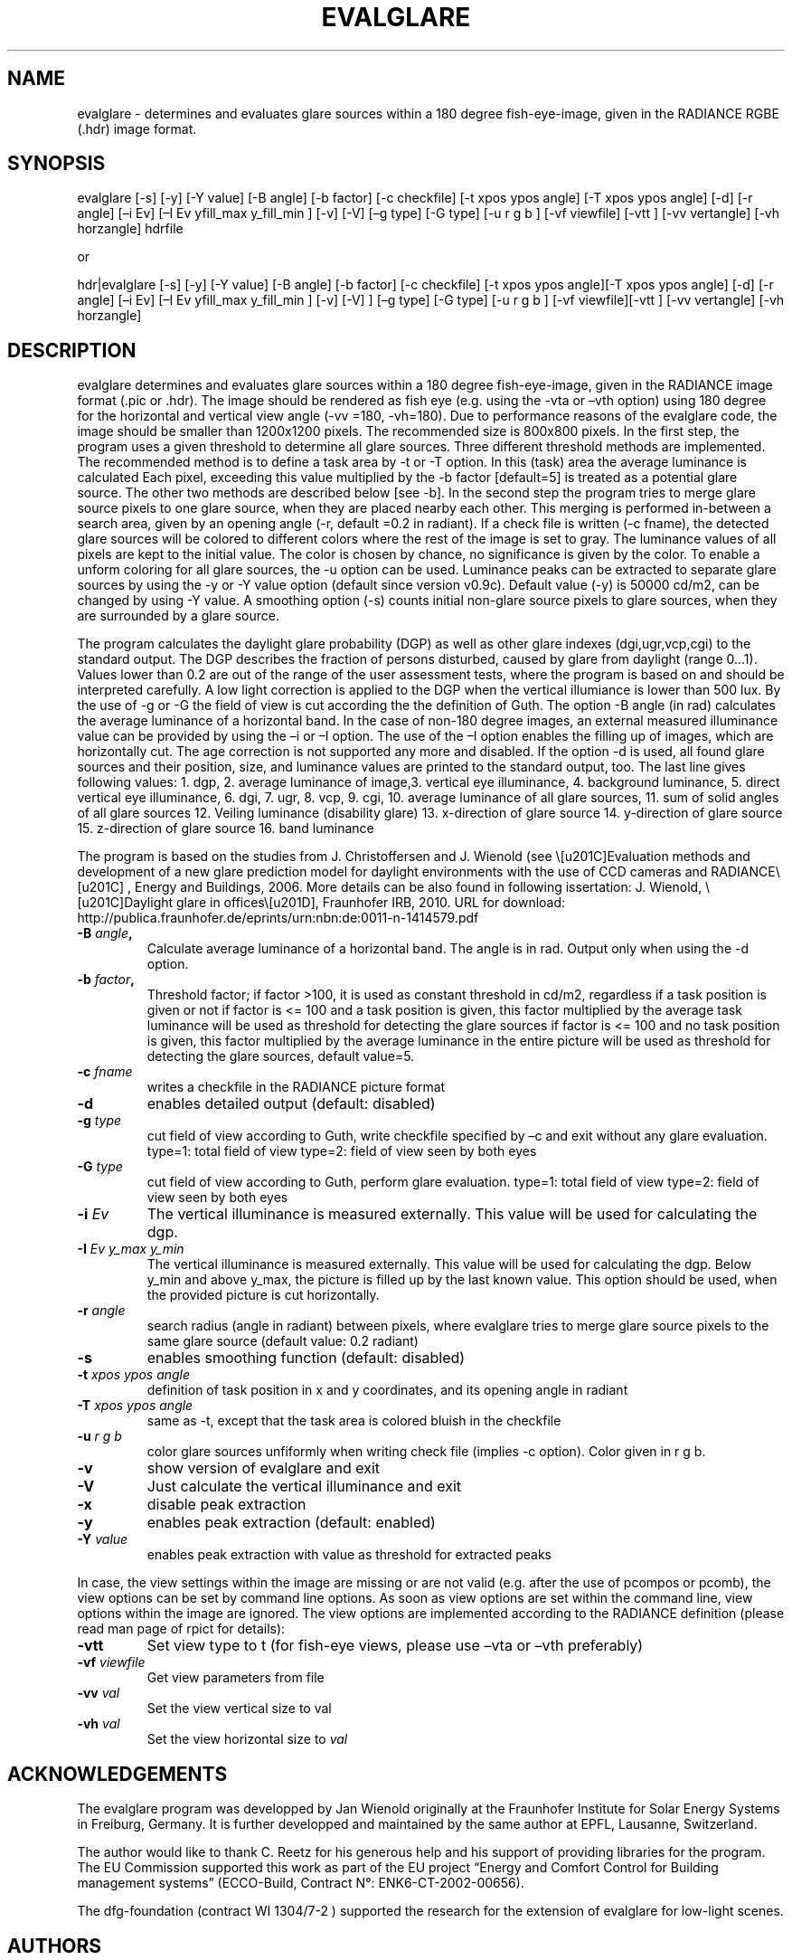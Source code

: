 .\" RCSid $Id: evalglare.1,v 1.1 2015/08/12 23:07:59 greg Exp $
.TH EVALGLARE 1 7/30/15 RADIANCE
.SH NAME
.PP
evalglare \- determines and evaluates glare sources within a 180 degree
fish\-eye\-image, given in the RADIANCE RGBE (.hdr) image format.
.SH SYNOPSIS
.PP
evalglare [\-s] [\-y] [\-Y value] [\-B angle] [\-b factor] [\-c checkfile]
[\-t xpos ypos angle] [\-T xpos ypos angle] [\-d] [\-r angle] [\[en]i
Ev] [\[en]I Ev yfill_max y_fill_min ] [\-v] [\-V] [\[en]g type] [\-G
type] [\-u r g b ] [\-vf viewfile] [\-vtt ] [\-vv vertangle] [\-vh horzangle] hdrfile
.PP
or
.PP
hdr|evalglare [\-s] [\-y] [\-Y value] [\-B angle] [\-b factor] [\-c
checkfile] [\-t xpos ypos angle][\-T xpos ypos angle] [\-d] [\-r angle]
[\[en]i Ev] [\[en]I Ev yfill_max y_fill_min ] [\-v] [\-V] ] [\[en]g
type] [\-G type] [\-u r g b ] [\-vf viewfile][\-vtt ] [\-vv vertangle] [\-vh
horzangle]
.SH DESCRIPTION
.PP
evalglare determines and evaluates glare sources within a 180 degree
fish\-eye\-image, given in the RADIANCE image format (.pic or .hdr).
The image should be rendered as fish eye (e.g.
using the \-vta or \[en]vth option) using 180 degree for the horizontal and
vertical view angle (\-vv =180, \-vh=180).
Due to performance reasons of the evalglare code, the image should be
smaller than 1200x1200 pixels. The recommended size is 800x800 pixels.
In the first step, the program uses a given threshold to determine all
glare sources.
Three different threshold methods are implemented.
The recommended method is to define a task area by \-t or \-T option.
In this (task) area the average luminance is calculated Each pixel,
exceeding this value multiplied by the \-b factor [default=5] is treated
as a potential glare source.
The other two methods are described below [see \-b].
In the second step the program tries to merge glare source pixels to one
glare source, when they are placed nearby each other.
This merging is performed in\-between a search area, given by an opening
angle (\-r, default =0.2 in radiant).
If a check file is written (\-c fname), the detected glare sources will
be colored to different colors where the rest of the image is set to
gray.
The luminance values of all pixels are kept to the initial value.
The color is chosen by chance, no significance is given by the color.
To enable a unform coloring for all glare sources, the \-u option can be used.
Luminance peaks can be extracted to separate glare sources by using the
\-y or \-Y value option (default since version v0.9c).
Default value (\-y) is 50000 cd/m2, can be changed by using \-Y value.
A smoothing option (\-s) counts initial non\-glare source pixels to
glare sources, when they are surrounded by a glare source.
.PP
The program calculates the daylight glare probability (DGP) as well as
other glare indexes (dgi,ugr,vcp,cgi) to the standard output.
The DGP describes the fraction of persons disturbed, caused by glare from
daylight (range 0...1).
Values lower than 0.2 are out of the range of the user assessment tests,
where the program is based on and should be interpreted carefully. 
A low light correction is applied to the DGP when the vertical illumiance is lower than 500 lux.
By the use of \-g or \-G the field of view is cut according the the definition of Guth.
The option \-B angle (in rad) calculates the average luminance of a horizontal band. 
In the case of non\-180 degree images, an external measured illuminance value
can be provided by using the \[en]i or \[en]I option.
The use of the \[en]I option enables the filling up of images, which are
horizontally cut.
The age correction is not supported any more and disabled.
If the option \-d is used, all found glare sources and their position,
size, and luminance values are printed to the standard output, too.
The last line gives following values: 1.
dgp, 2.
average luminance of image,3.
vertical eye illuminance, 4.
background luminance, 5.
direct vertical eye illuminance, 6.
dgi, 7.
ugr, 8.
vcp, 9.
cgi, 10.
average luminance of all glare sources, 11.
sum of solid angles of all glare sources 12.
Veiling luminance (disability glare) 13.
x\-direction of glare source 14.
y\-direction of glare source 15.
z\-direction of glare source 16.
band luminance
.PP
The program is based on the studies from J.
Christoffersen and J.
Wienold (see \“Evaluation methods and development of a new glare
prediction model for daylight environments with the use of CCD cameras
and RADIANCE\“ , Energy and Buildings, 2006.
More details can be also found in following issertation: J.
Wienold, \“Daylight glare in offices\”, Fraunhofer IRB, 2010.
URL for download:
http://publica.fraunhofer.de/eprints/urn:nbn:de:0011\-n\-1414579.pdf
.TP
.B \-B \f[I]angle\f[],
Calculate average luminance of a horizontal band. The angle is in rad. Output only when using the \-d option.
.RS
.RE
.TP
.B \-b \f[I]factor\f[],
Threshold factor; if factor >100, it is used as constant threshold in
cd/m2, regardless if a task position is given or not if factor is <= 100
and a task position is given, this factor multiplied by the average task
luminance will be used as threshold for detecting the glare sources if
factor is <= 100 and no task position is given, this factor multiplied
by the average luminance in the entire picture will be used as threshold
for detecting the glare sources, default value=5.
.RS
.RE
.TP
.B \-c \f[I]fname\f[]
writes a checkfile in the RADIANCE picture format
.RS
.RE
.TP
.B \-d
enables detailed output (default: disabled)
.RS
.RE
.TP
.B \-g \f[I]type\f[]
cut field of view according to Guth, write checkfile specified by \[en]c
and exit without any glare evaluation.
type=1: total field of view type=2: field of view seen by both eyes
.RS
.RE
.TP
.B \-G \f[I]type\f[]
cut field of view according to Guth, perform glare evaluation.
type=1: total field of view type=2: field of view seen by both eyes
.RS
.RE
.TP
.B \-i \f[I]Ev\f[]
The vertical illuminance is measured externally.
This value will be used for calculating the dgp.
.RS
.RE
.TP
.B \-I \f[I]Ev y_max y_min\f[]
The vertical illuminance is measured externally.
This value will be used for calculating the dgp.
Below y_min and above y_max, the picture is filled up by the last known
value.
This option should be used, when the provided picture is cut
horizontally.
.RS
.RE
.TP
.B \-r \f[I]angle\f[]
search radius (angle in radiant) between pixels, where evalglare tries
to merge glare source pixels to the same glare source (default value:
0.2 radiant)
.RS
.RE
.TP
.B \-s
enables smoothing function (default: disabled)
.RS
.RE
.TP
.B \-t \f[I]xpos ypos angle\f[]
definition of task position in x and y coordinates, and its opening
angle in radiant
.RS
.RE
.TP
.B \-T \f[I]xpos ypos angle\f[]
same as \-t, except that the task area is colored bluish in the
checkfile
.RS
.RE
.TP
.B \-u \f[I]r g b\f[]
color glare sources unfiformly when writing check file (implies \-c option). Color given in r g b.
.RS
.RE
.TP
.B \-v
show version of evalglare and exit
.RS
.RE
.TP
.B \-V
Just calculate the vertical illuminance and exit
.RS
.RE
.TP
.B \-x
disable peak extraction
.RS
.RE
.TP
.B \-y
enables peak extraction (default: enabled)
.RS
.RE
.TP
.B \-Y \f[I]value\f[]
enables peak extraction with value as threshold for extracted peaks
.RS
.RE
.PP
In case, the view settings within the image are missing or are not valid
(e.g.
after the use of pcompos or pcomb), the view options can be set by
command line options.
As soon as view options are set within the command line, view options
within the image are ignored.
The view options are implemented according to the RADIANCE definition
(please read man page of rpict for details):
.TP
.B \-vtt
Set view type to t (for fish\-eye views, please use \[en]vta or \[en]vth
preferably)
.RS
.RE
.TP
.B \-vf \f[I]viewfile\f[]
Get view parameters from file
.RS
.RE
.TP
.B \-vv \f[I]val\f[]
Set the view vertical size to val
.RS
.RE
.TP
.B \-vh \f[I]val\f[]
Set the view horizontal size to \f[I]val\f[]
.RS
.RE
.SH ACKNOWLEDGEMENTS
.PP
The evalglare program was developped by Jan Wienold originally at the Fraunhofer
Institute for Solar Energy Systems in Freiburg, Germany. It is further developped
and maintained by the same author at EPFL, Lausanne, Switzerland.
.PP
The author would like to thank C.
Reetz for his generous help and his support of providing libraries for
the program.
The EU Commission supported this work as part of the EU project “Energy
and Comfort Control for Building management systems” (ECCO\-Build,
Contract N°: ENK6\-CT\-2002\-00656).
.PP
The dfg\-foundation (contract WI 1304/7\-2 ) supported the research for
the extension of evalglare for low\-light scenes.
.SH AUTHORS
Jan Wienold.
